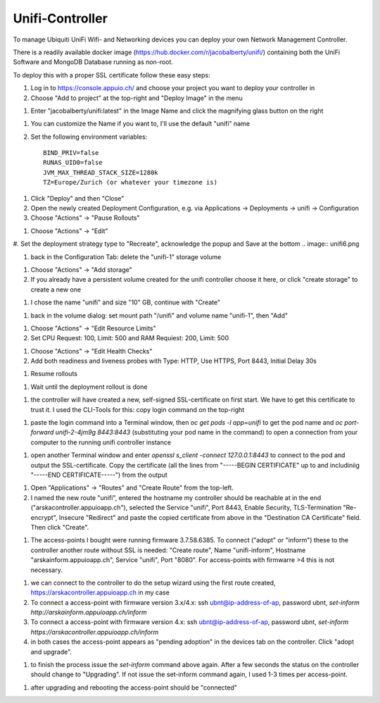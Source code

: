 Unifi-Controller
================

To manage Ubiquiti UniFi Wifi- and Networking devices you can deploy your own Network Management Controller.

There is a readily available docker image (https://hub.docker.com/r/jacobalberty/unifi/) containing both the UniFi Software and MongoDB Database running as non-root.

To deploy this with a proper SSL certificate follow these easy steps:

#. Log in to https://console.appuio.ch/ and choose your project you want to deploy your controller in

#. Choose "Add to project" at the top-right and "Deploy Image" in the menu

.. image:: unifi1.png

#. Enter "jacobalberty/unifi:latest" in the Image Name and click the magnifying glass button on the right

.. image:: unifi2.png

#. You can customize the Name if you want to, I'll use the default "unifi" name

#. Set the following environment variables::

     BIND_PRIV=false
     RUNAS_UID0=false
     JVM_MAX_THREAD_STACK_SIZE=1280k
     TZ=Europe/Zurich (or whatever your timezone is)

.. image:: unifi3.png

#. Click "Deploy" and then "Close"

#. Open the newly created Deployment Configuration, e.g. via Applications -> Deployments -> unifi -> Configuration

#. Choose "Actions" -> "Pause Rollouts"

.. image:: unifi4.png

#. Choose "Actions" -> "Edit"

.. image:: unifi5.png

#. Set the deployment strategy type to "Recreate", acknowledge the popup and Save at the bottom
.. image:: unifi6.png

.. image:: unifi7.png

#. back in the Configuration Tab: delete the "unifi-1" storage volume

.. image:: unifi8.png

#. Choose "Actions" -> "Add storage"

#. If you already have a persistent volume created for the unifi controller choose it here, or click "create storage" to create a new one

.. image:: unifi9.png

#. I chose the name "unifi" and size "10" GB, continue with "Create"

.. image:: unifi10.png

#. back in the volume dialog: set mount path "/unifi" and volume name "unifi-1", then "Add"

.. image:: unifi11.png

#. Choose "Actions" -> "Edit Resource Limits"

#. Set CPU Request: 100, Limit: 500 and RAM Requiest: 200, Limit: 500

.. image:: unifi12.png

#. Choose "Actions" -> "Edit Health Checks"

#. Add both readiness and liveness probes with Type: HTTP, Use HTTPS, Port 8443, Initial Delay 30s

.. image:: unifi13.png

#. Resume rollouts

.. image:: unifi14.png

#. Wait until the deployment rollout is done

.. image:: unifi15.png

#. the controller will have created a new, self-signed SSL-certificate on first start. We have to get this certificate to trust it. I used the CLI-Tools for this: copy login command on the top-right

.. image:: unifi16.png

#. paste the login command into a Terminal window, then `oc get pods -l app=unifi` to get the pod name and `oc port-forward unifi-2-4jm9g 8443:8443` (substituting your pod name in the command) to open a connection from your computer to the running unifi controller instance

.. image:: unifi17.png

#. open another Terminal window and enter `openssl s_client -connect 127.0.0.1:8443` to connect to the pod and output the SSL-certificate. Copy the certificate (all the lines from "-----BEGIN CERTIFICATE" up to and includiniig "-----END CERTIFICATE-----") from the output

.. image:: unifi18.png

#. Open "Applications" -> "Routes" and "Create Route" from the top-left.

#. I named the new route "unifi", entered the hostname my controller should be reachable at in the end ("arskacontroller.appuioapp.ch"), selected the Service "unifi", Port 8443, Enable Security, TLS-Termination "Re-encrypt", Insecure "Redirect" and paste the copied certificate from above in the "Destination CA Certificate" field. Then click "Create".

.. image:: unifi19.png

#. The access-points I bought were running firmware 3.7.58.6385. To connect ("adopt" or "inform") these to the controller another route without SSL is needed: "Create route", Name "unifi-inform", Hostname "arskainform.appuioapp.ch", Service "unifi", Port "8080". For access-points with firmwarre >4 this is not necessary.

.. image:: unifi20.png

#. we can connect to the controller to do the setup wizard using the first route created, https://arskacontroller.appuioapp.ch in my case

#. To connect a access-point with firmware version 3.x/4.x: ssh ubnt@ip-address-of-ap, password ubnt, `set-inform http://arskainform.appuioapp.ch/inform`

#. To connect a access-point with firmware version 4.x: ssh ubnt@ip-address-of-ap, password ubnt, `set-inform https://arskacontroller.appuioapp.ch/inform`

#. in both cases the access-point appears as "pending adoption" in the devices tab on the controller. Click "adopt and upgrade".

.. image:: unifi21.png

#. to finish the process issue the `set-inform` command above again. After a few seconds the status on the controller should change to "Upgrading". If not issue the set-inform command again, I used 1-3 times per access-point.

.. image:: unifi22.png

#. after upgrading and rebooting the access-point should be "connected"

.. image:: unifi23.png

